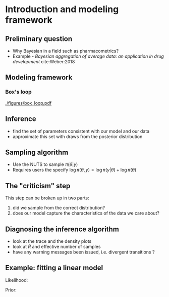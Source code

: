 #+startup: beamer

* Introduction and modeling framework @@latex:| \footnotesize{Charles Margossian}@@

** Preliminary question
   - Why Bayesian in a field such as pharmacometrics?
   - Example - /Bayesian aggregation of average data: an application in drug development/ cite:Weber:2018

** Modeling framework
*** Box's loop
#+label: fig:box_loop
#+attr_latex: :width 0.7\columnwidth
[[./figures/box_loop.pdf]]


** Inference
   - find the set of parameters consistent with our model and our data
   - approximate this set with draws from the posterior distribution
** Sampling algorithm
   - Use the NUTS to sample $\pi (\theta | y)$
   - Requires users the specify $\log \pi(\theta, y) = \log \pi(y | \theta) + \log \pi(\theta)$
** The "criticism" step
  This step can be broken up in two parts:
  1. did we sample from the correct distribution?
  2. does our model capture the characteristics of the data we care about?
** Diagnosing the inference algorithm
  - look at the trace and the density plots
  - look at $\hat R$ and effective number of samples
  - have any warning messages been issued, i.e. divergent transitions ?
** Example: fitting a linear model
  Likelihood:
  \begin{align*}
    Y \sim \mathrm{Normal}(x \beta, \sigma^2)
  \end{align*}

  Prior:
  \begin{align*}
    \beta \sim & \mathrm{Normal}(2, 1) \\
    \sigma^2 \sim & \mathrm{Normal}(1, 1)
  \end{align*}

